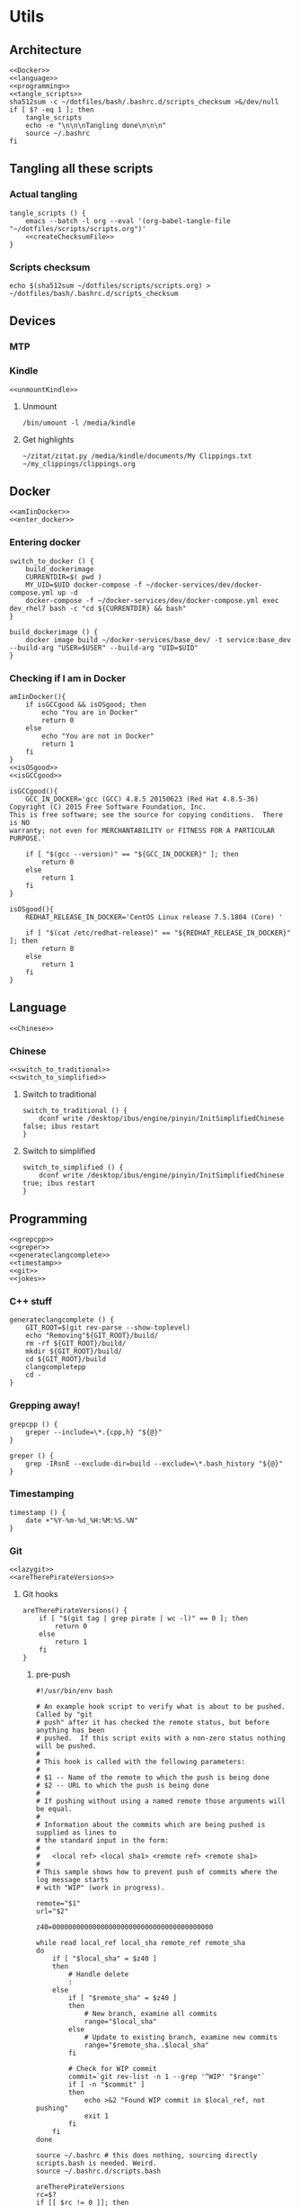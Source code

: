 * Utils
** Architecture
   #+begin_src shell :shebang #!/bin/bash :noweb yes :results output :tangle ../bash/.bashrc.d/scripts.bash
<<Docker>>
<<language>>
<<programming>>
<<tangle_scripts>>
sha512sum -c ~/dotfiles/bash/.bashrc.d/scripts_checksum >&/dev/null
if [ $? -eq 1 ]; then
    tangle_scripts
    echo -e "\n\n\nTangling done\n\n\n"
    source ~/.bashrc
fi
   #+end_src
** Tangling all these scripts
*** Actual tangling
 #+NAME: tangle_scripts
 #+begin_src shell :shebang #!/bin/bash :noweb yes :results output
tangle_scripts () {
    emacs --batch -l org --eval '(org-babel-tangle-file "~/dotfiles/scripts/scripts.org")'
    <<createChecksumFile>>
}
 #+end_src



*** Scripts checksum
    #+NAME: createChecksumFile
    #+begin_src shell :noweb yes :exports code
echo $(sha512sum ~/dotfiles/scripts/scripts.org) > ~/dotfiles/bash/.bashrc.d/scripts_checksum
    #+end_src

** Devices
*** MTP
*** Kindle
    #+NAME: Kindle
    #+begin_src shell :noweb yes :exports code
<<unmountKindle>>
    #+end_src
**** Unmount
    #+NAME: unmountKindle
    #+begin_src shell :noweb yes :exports code
/bin/umount -l /media/kindle
    #+end_src

**** Get highlights
     #+NAME: zitat_kindle
     #+begin_src shell :noweb yes :exports code
~/zitat/zitat.py /media/kindle/documents/My Clippings.txt ~/my_clippings/clippings.org
     #+end_src

** Docker
   #+NAME: Docker
   #+begin_src shell :noweb yes :exports code
<<amIinDocker>>
<<enter_docker>>
   #+end_src

*** Entering docker

 #+NAME: enter_docker
 #+begin_src shell :noweb yes :exports code
switch_to_docker () {
    build_dockerimage
    CURRENTDIR=$( pwd )
    MY_UID=$UID docker-compose -f ~/docker-services/dev/docker-compose.yml up -d
    docker-compose -f ~/docker-services/dev/docker-compose.yml exec dev_rhel7 bash -c "cd ${CURRENTDIR} && bash"
}

build_dockerimage () {
    docker image build ~/docker-services/base_dev/ -t service:base_dev --build-arg "USER=$USER" --build-arg "UID=$UID"
}
 #+end_src

*** Checking if I am in Docker
 #+NAME: amIinDocker
 #+begin_src shell :noweb yes :exports code
amIinDocker(){
    if isGCCgood && isOSgood; then
        echo "You are in Docker"
        return 0
    else
        echo "You are not in Docker"
        return 1
    fi
}
<<isOSgood>>
<<isGCCgood>>
 #+end_src

 #+NAME: isGCCgood
 #+begin_src shell :noweb yes :exports code
isGCCgood(){
    GCC_IN_DOCKER='gcc (GCC) 4.8.5 20150623 (Red Hat 4.8.5-36)
Copyright (C) 2015 Free Software Foundation, Inc.
This is free software; see the source for copying conditions.  There is NO
warranty; not even for MERCHANTABILITY or FITNESS FOR A PARTICULAR PURPOSE.'

    if [ "$(gcc --version)" == "${GCC_IN_DOCKER}" ]; then
        return 0
    else
        return 1
    fi
}
 #+end_src

 #+NAME: isOSgood
 #+begin_src shell :noweb yes :exports code
isOSgood(){
    REDHAT_RELEASE_IN_DOCKER='CentOS Linux release 7.5.1804 (Core) '

    if [ "$(cat /etc/redhat-release)" == "${REDHAT_RELEASE_IN_DOCKER}" ]; then
        return 0
    else
        return 1
    fi
}
 #+end_src
** Language
   #+NAME: language
   #+begin_src shell :noweb yes :exports code
<<Chinese>>
   #+end_src

*** Chinese
    #+NAME: Chinese
    #+begin_src shell :noweb yes :exports code
<<switch_to_traditional>>
<<switch_to_simplified>>
    #+end_src

**** Switch to traditional
     #+NAME: switch_to_traditional
     #+begin_src shell :noweb yes :exports code
switch_to_traditional () {
    dconf write /desktop/ibus/engine/pinyin/InitSimplifiedChinese false; ibus restart
}
     #+end_src

**** Switch to simplified
 #+NAME: switch_to_simplified
     #+begin_src shell :noweb yes :exports code
switch_to_simplified () {
    dconf write /desktop/ibus/engine/pinyin/InitSimplifiedChinese true; ibus restart
}
     #+end_src
** Programming

   #+NAME: programming
   #+begin_src shell :noweb yes :exports code
<<grepcpp>>
<<greper>>
<<generateclangcomplete>>
<<timestamp>>
<<git>>
<<jokes>>
   #+end_src


*** C++ stuff

 #+NAME: generateclangcomplete
 #+begin_src shell :noweb yes :exports code
generateclangcomplete () {
    GIT_ROOT=$(git rev-parse --show-toplevel)
    echo "Removing"${GIT_ROOT}/build/
    rm -rf ${GIT_ROOT}/build/
    mkdir ${GIT_ROOT}/build/
    cd ${GIT_ROOT}/build
    clangcompletepp
    cd -
}
 #+end_src
*** Grepping away!

   #+NAME: grepcpp
   #+begin_src shell :noweb yes :exports code
grepcpp () {
    greper --include=\*.{cpp,h} "${@}"
}
   #+end_src

   #+NAME: greper
   #+begin_src shell :noweb yes :exports code
greper () {
    grep -IRsnE --exclude-dir=build --exclude=\*.bash_history "${@}"
}
   #+end_src
*** Timestamping
    #+NAME: timestamp
    #+begin_src shell :noweb yes :exports code
timestamp () {
    date +"%Y-%m-%d_%H:%M:%S.%N"
}
    #+end_src
*** Git

    #+NAME: git
    #+begin_src shell :noweb yes :exports code
<<lazygit>>
<<areTherePirateVersions>>
    #+end_src


**** Git hooks

     #+NAME: areTherePirateVersions
     #+begin_src shell :noweb yes :exports code
areTherePirateVersions() {
    if [ "$(git tag | grep pirate | wc -l)" == 0 ]; then
        return 0
    else
        return 1
    fi
}
     #+end_src
***** pre-push


  #+begin_src shell :shebang #!/bin/bash :results output :tangle git-hooks/pre-push
#!/usr/bin/env bash

# An example hook script to verify what is about to be pushed.  Called by "git
# push" after it has checked the remote status, but before anything has been
# pushed.  If this script exits with a non-zero status nothing will be pushed.
#
# This hook is called with the following parameters:
#
# $1 -- Name of the remote to which the push is being done
# $2 -- URL to which the push is being done
#
# If pushing without using a named remote those arguments will be equal.
#
# Information about the commits which are being pushed is supplied as lines to
# the standard input in the form:
#
#   <local ref> <local sha1> <remote ref> <remote sha1>
#
# This sample shows how to prevent push of commits where the log message starts
# with "WIP" (work in progress).

remote="$1"
url="$2"

z40=0000000000000000000000000000000000000000

while read local_ref local_sha remote_ref remote_sha
do
	if [ "$local_sha" = $z40 ]
	then
		# Handle delete
		:
	else
		if [ "$remote_sha" = $z40 ]
		then
			# New branch, examine all commits
			range="$local_sha"
		else
			# Update to existing branch, examine new commits
			range="$remote_sha..$local_sha"
		fi

		# Check for WIP commit
		commit=`git rev-list -n 1 --grep '^WIP' "$range"`
		if [ -n "$commit" ]
		then
			echo >&2 "Found WIP commit in $local_ref, not pushing"
			exit 1
		fi
	fi
done

source ~/.bashrc # this does nothing, sourcing directly scripts.bash is needed. Weird.
source ~/.bashrc.d/scripts.bash

areTherePirateVersions
rc=$?
if [[ $rc != 0 ]]; then
    echo "Cannot push, pirate version" $(git tag | grep pirate) "found"
else
    echo "No pirate versions. You can push"
fi

exit $rc
  #+end_src
**** Lazygit

     #+NAME: lazygit
     #+begin_src shell :noweb yes :exports code
lazygit() {
    cd ~/Exocortex
    git add .
    git commit -m "`date`"
    git push
    cd -
}
     #+end_src


*** Jokes
    #+NAME: jokes
    #+begin_src shell :noweb yes :exports code
<<hitchhikersGuideToTheGalaxy>>
    #+end_src

**** The Hitchhiker's Guide to the Galaxy

    #+NAME: hitchhikersGuideToTheGalaxy
    #+begin_src shell :noweb yes :exports code
hitchhikersGuideToTheGalaxy() {
    return 42
}
    #+end_src
** Pending classification
* Aliases
** Pending classification

* Variables
** Pending classification

* Path
** Pending classification

* Prompt
** Pending classification
